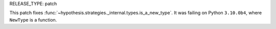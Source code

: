 RELEASE_TYPE: patch

This patch fixes :func:`~hypothesis.strategies._internal.types.is_a_new_type`.
It was failing on Python ``3.10.0b4``, where ``NewType`` is a function.
